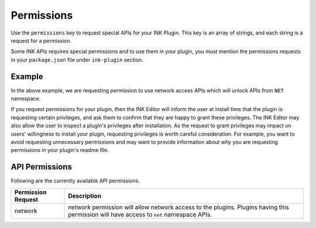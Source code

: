 Permissions
===========

Use the ``permissions`` key to request special APIs for your INK Plugin. This key is an array of strings, and each string is a request for a permission.

Some INK APIs requires special permissions and to use them in your plugin, you must mention the permissions requests in your ``package.json`` file under ``ink-plugin`` section. 

Example
+++++++

.. code-block:: javascript
    :linenos:

    "name": "example-plugin",
    
    ...
    ...
    ...

    "ink-plugin": {
    
      "permissions": [
        "network",
      ]
    }

In the above example, we are requesting permission to use network access APIs which will unlock APIs from ``NET`` namespace.

If you request permissions for your plugin, then the INK Editor will inform the user at install time that the plugin is requesting certain privileges, and ask them to confirm that they are happy to grant these privileges. The INK Editor may also allow the user to inspect a plugin's privileges after installation. As the request to grant privileges may impact on users' willingness to install your plugin, requesting privileges is worth careful consideration. For example, you want to avoid requesting unnecessary permissions and may want to provide information about why you are requesting permissions in your plugin's readme file.


API Permissions
+++++++++++++++

Following are the currently available API permissions.

+-----------------------+---------------------------------------------------------------------------------------------------------------------------------------------------------------+
| Permission Request    | Description                                                                                                                                                   |
+=======================+===============================================================================================================================================================+
| network               | `network` permission will allow network access to the plugins. Plugins having this permission will have access to ``net`` namespace APIs.                     |
+-----------------------+---------------------------------------------------------------------------------------------------------------------------------------------------------------+
